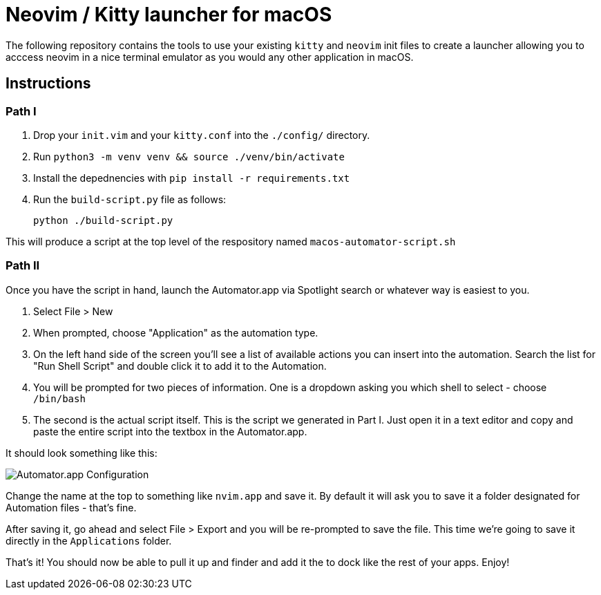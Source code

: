 = Neovim / Kitty launcher for macOS

The following repository contains the tools to use your existing `kitty` and `neovim` init files to create a launcher allowing you to acccess neovim in a nice terminal emulator as you would any other application in macOS.

== Instructions

=== Path I

. Drop your `init.vim` and your `kitty.conf` into the `./config/` directory.
. Run `python3 -m venv venv && source ./venv/bin/activate`
. Install the depednencies with `pip install -r requirements.txt`
. Run the `build-script.py` file as follows:

	python ./build-script.py

This will produce a script at the top level of the respository named `macos-automator-script.sh`

=== Path II

Once you have the script in hand, launch the Automator.app via Spotlight search or whatever way is easiest to you.

. Select File > New
. When prompted, choose "Application" as the automation type.
. On the left hand side of the screen you'll see a list of available actions you can insert into the automation. Search the list for "Run Shell Script" and double click it to add it to the Automation.
. You will be prompted for two pieces of information. One is a dropdown asking you which shell to select - choose `/bin/bash`
. The second is the actual script itself. This is the script we generated in Part I. Just open it in a text editor and copy and paste the entire script into the textbox in the Automator.app.

It should look something like this:

image::screenshot.png[Automator.app Configuration]

Change the name at the top to something like `nvim.app` and save it. By default it will ask you to save it a folder designated for Automation files - that's fine.

After saving it, go ahead and select File > Export and you will be re-prompted to save the file. This time we're going to save it directly in the `Applications` folder.

That's it! You should now be able to pull it up and finder and add it the to dock like the rest of your apps. Enjoy!
